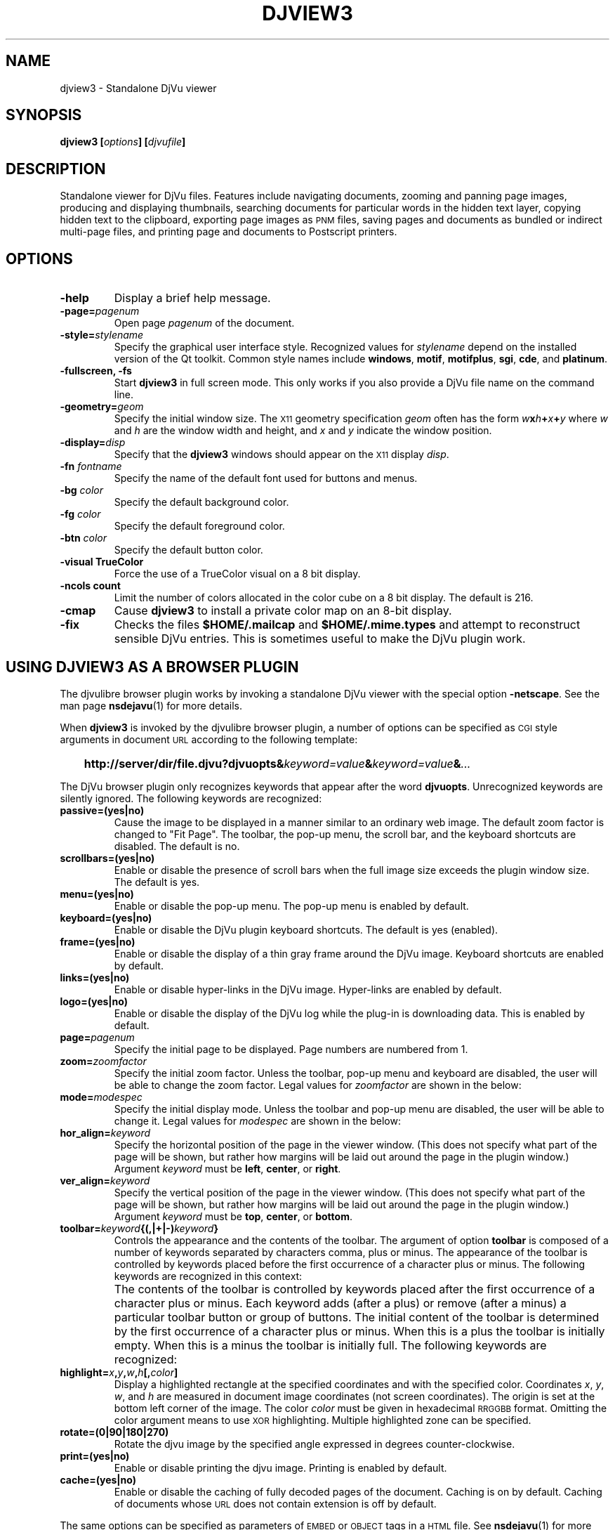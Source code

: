 .\" Copyright (c) 2001 Leon Bottou, Yann Le Cun, Patrick Haffner,
.\"                    AT&T Corp., and Lizardtech, Inc.
.\"
.\" This is free documentation; you can redistribute it and/or
.\" modify it under the terms of the GNU General Public License as
.\" published by the Free Software Foundation; either version 2 of
.\" the License, or (at your option) any later version.
.\"
.\" The GNU General Public License's references to "object code"
.\" and "executables" are to be interpreted as the output of any
.\" document formatting or typesetting system, including
.\" intermediate and printed output.
.\"
.\" This manual is distributed in the hope that it will be useful,
.\" but WITHOUT ANY WARRANTY; without even the implied warranty of
.\" MERCHANTABILITY or FITNESS FOR A PARTICULAR PURPOSE.  See the
.\" GNU General Public License for more details.
.\"
.\" You should have received a copy of the GNU General Public
.\" License along with this manual. Otherwise check the web site
.\" of the Free Software Foundation at http://www.fsf.org.
.TH DJVIEW3 1 "10/11/2001" "DjVuLibre-3.5" "DjVuLibre-3.5"
.SH NAME
djview3 \- Standalone DjVu viewer

.SH SYNOPSIS
.BI "djview3 [" "options" "] [" "djvufile" "]"

.SH DESCRIPTION
Standalone viewer for DjVu files.  
Features include navigating documents,
zooming and panning page images, 
producing and displaying thumbnails,
searching documents for particular words in the hidden text layer,
copying hidden text to the clipboard,
exporting page images as
.SM PNM
files, 
saving pages and documents as bundled or indirect multi-page files, 
and printing page and documents to Postscript printers.

.SH OPTIONS
.TP
.B "-help"
Display a brief help message.
.TP
.BI "-page=" "pagenum"
Open page
.I pagenum
of the document.
.TP
.BI "-style=" "stylename"
Specify the graphical user interface style.
Recognized values for
.I stylename
depend on the installed version of the Qt toolkit.
Common style names include
.BR windows ,
.BR motif ,
.BR motifplus ,
.BR sgi ,
.BR cde ,
and
.BR platinum .
.TP
.BI "-fullscreen, -fs "
Start 
.B djview3 
in full screen mode.
This only works if you also provide a DjVu file name
on the command line.
.TP
.BI "-geometry=" "geom"
Specify the initial window size.
The
.SM X11
geometry specification
.I geom
often has the form
.BI "" w x h + x + y
where 
.IR w " and " h
are the window width and height,
and
.IR x " and " y
indicate the window position.
.TP
.BI "-display=" "disp"
Specify that the 
.B djview3
windows should appear on the 
.SM X11
display 
.IR disp .
.TP
.BI "-fn " "fontname"
Specify the name of the default font used
for buttons and menus.
.TP
.BI "-bg " "color"
Specify the default background color.
.TP
.BI "-fg " "color"
Specify the default foreground color.
.TP
.BI "-btn " "color"
Specify the default button color.
.TP
.B "-visual TrueColor"
Force the use of a TrueColor visual on a 8 bit display.
.TP
.B "-ncols " "count"
Limit the number of colors allocated in the color cube 
on a 8 bit display. The default is 216.
.TP
.B "-cmap"
Cause 
.B djview3
to install a private color map on an 8-bit display.
.TP
.B "-fix"
Checks the files
.B $HOME/.mailcap 
and
.B $HOME/.mime.types
and attempt to reconstruct sensible DjVu entries.
This is sometimes useful to make the DjVu plugin work.

.SH USING DJVIEW3 AS A BROWSER PLUGIN

The djvulibre browser plugin works by invoking
a standalone DjVu viewer with the special option
.BR -netscape .
See the man page 
.BR nsdejavu (1)
for more details.

When 
.B djview3
is invoked by the djvulibre browser plugin,
a number of options can be specified as 
.SM CGI
style arguments in document 
.SM URL
according to the following template:
.IP "" 3
.BI "http://server/dir/file.djvu?djvuopts&" "keyword=value" "&" "keyword=value" "&" "..."
.PP
The DjVu browser plugin only recognizes keywords that appear
after the word
.BR djvuopts .
Unrecognized keywords are silently ignored.
The following keywords are recognized:
.TP
.BI passive=(yes|no)
Cause the image to be displayed in a manner similar to an ordinary web image.
The default zoom factor is changed to "Fit Page".
The toolbar, the pop-up menu, the scroll bar, and the
keyboard shortcuts are disabled.
The default is no.
.TP
.BI scrollbars=(yes|no)
Enable or disable the presence of scroll bars when the full
image size exceeds the plugin window size.  The default is yes.
.TP
.BI menu=(yes|no)
Enable or disable the pop-up menu.
The pop-up menu is enabled by default.
.TP
.BI keyboard=(yes|no)
Enable or disable the DjVu plugin keyboard shortcuts.
The default is yes (enabled).
.TP
.BI frame=(yes|no)
Enable or disable the display of a thin gray frame around the DjVu image.
Keyboard shortcuts are enabled by default.
.TP
.BI links=(yes|no)
Enable or disable hyper-links in the DjVu image.
Hyper-links are enabled by default.
.TP
.BI logo=(yes|no)
Enable or disable the display of the DjVu log while the plug-in
is downloading data.  This is enabled by default.
.TP
.BI page= pagenum
Specify the initial page to be displayed.
Page numbers are numbered from 1.
.TP
.BI zoom= zoomfactor
Specify the initial zoom factor.
Unless the toolbar, pop-up menu and keyboard are disabled,
the user will be able to change the zoom factor.
Legal values for
.I zoomfactor
are shown in the below:
.br
.TS
center,box;
lfI l
lfB l
lfB l
lfB l
lfB l
.
number	Magnification factor in range 10% to 999%.
one2one	Select the "one-to-one" mode.
width	Select the "fit width" mode.
page	Select the "fit page" mode.
stretch	Stretch the image to the plugin window size.
.TE
.PP
.TP
.BI mode= modespec
Specify the initial display mode.
Unless the toolbar and pop-up menu are disabled,
the user will be able to change it.
Legal values for
.I modespec
are shown in the below:
.br
.TS
center,box;
lfB l
lfB l
lfB l
lfB l
.
color	Display the color image.
bw	Display the foreground mask only.
fore	Display the foreground only.
back	Display the background only.
.TE
.PP
.TP
.BI hor_align= keyword
Specify the horizontal position of the page in the viewer window.
(This does not specify what part of the page will be shown, but rather
how margins will be laid out around the page in the plugin window.)
Argument
.I keyword
must be
.BR left ,
.BR center ,
or
.BR right .
.TP
.BI ver_align= keyword
Specify the vertical position of the page in the viewer window.
(This does not specify what part of the page will be shown, but rather
how margins will be laid out around the page in the plugin window.)
Argument
.I keyword
must be
.BR top ,
.BR center ,
or
.BR bottom .
.TP
.BI toolbar= keyword {(,|+|-) keyword }
Controls the appearance and the contents of the toolbar.
The argument of option
.B toolbar
is composed of a number of keywords separated
by characters comma, plus or minus.
The appearance of the toolbar is controlled by keywords
placed before the first occurrence of a character plus
or minus. The following keywords are recognized in
this context:
.br
.TS
center,box;
lfB l
lfB l
lfB l
lfB l
lfB l
.
no	Disable toolbar.
always	Disable toolbar "autohide" mode.
auto	Enable toolbar "autohide" mode.
top	Place toolbar along top edge (not implemented).
bottom	Place toolbar along bottom edge.
.TE
.IP ""
The contents of the toolbar is controlled by keywords
placed after the first occurrence of a
character plus or minus.
Each keyword adds (after a plus) or remove (after a minus)
a particular toolbar button or group of buttons.
The initial content of the toolbar is determined
by the first occurrence of a character plus or minus.
When this is a plus
the toolbar is initially empty.
When this is a minus
the toolbar is initially full.
The following keywords are recognized:
.br
.TS
center,box;
lfB l
lfB l
lfB l
lfB l
lfB l
lfB l
lfB l
lfB l
lfB l
lfB l
lfB l
lfB l
lfB l
.
fore,back,color,bw	for the display mode selection tool.
rescombo	for the zoom selection tool.
zoom	for the zoom buttons.
pan	for the panning mode button.
zoomsel	for the zooming mode button.
textsel	for the text selection mode button.
rotate	for the image rotation buttons.
search	for the text search button.
save	for the save button.
print	for the print button.
pagecombo	for the page selection tool.
firstlast	for the first-page and last-page buttons.
prevnext	for the previous- and next-page buttons.
backforw	for the back and forward buttons.
.TE
.PP
.TP
.BI highlight= x , y , w , h [, color ]
Display a highlighted rectangle at the specified coordinates and with the
specified color.  Coordinates
.IR x ", " y ", " w ", and " h
are measured in document image coordinates (not screen coordinates).
The origin is set at the bottom left corner of the image.  The color
.I color
must be given in hexadecimal
.SM RRGGBB
format.
Omitting the color argument means to use
.SM XOR
highlighting.  Multiple highlighted zone can be specified.
.TP
.BI rotate=(0|90|180|270)
Rotate the djvu image by the specified angle expressed
in degrees counter-clockwise.
.TP
.BI print=(yes|no)
Enable or disable printing the djvu image.
Printing is enabled by default.
.TP
.BI cache=(yes|no)
Enable or disable the caching of fully decoded pages of the document.
Caching is on by default.  Caching of documents whose
.SM URL
does not contain extension
.BE .djvu " or " .djv
is off by default.
.PP
The same options can be specified as parameters of 
.SM EMBED
or
.SM OBJECT
tags in a
.SM HTML
file.
See
.BR nsdejavu (1)
for more details.


.SH CREDITS
This program was written by Andrei Erofeev <andrew_erofeev@yahoo.com>
and was then improved by Bill Riemers <docbill@sourceforge.net> and
L\('eon Bottou <leonb@users.sourceforge.net>.

.SH SEE ALSO
.BR djvu (1),
.BR ddjvu (1),
.BR nsdejavu (1)
